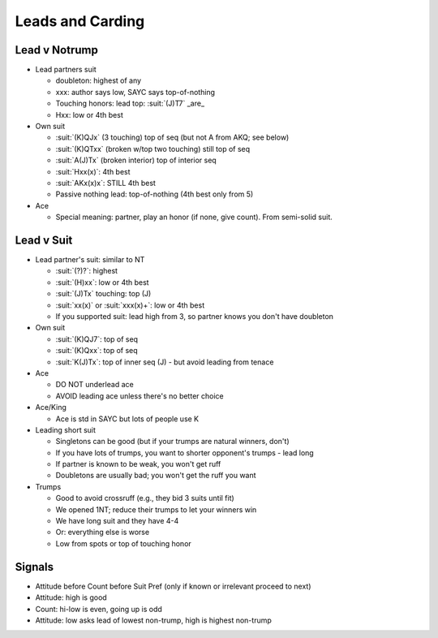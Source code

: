 =================
Leads and Carding
=================

Lead v Notrump
==============

- Lead partners suit

  - doubleton: highest of any

  - xxx: author says low, SAYC says top-of-nothing

  - Touching honors: lead top: :suit:`(J)T7` _are_

  -  Hxx: low or 4th best

- Own suit

  - :suit:`(K)QJx` (3 touching) top of seq (but not A from AKQ; see below)

  - :suit:`(K)QTxx` (broken w/top two touching) still top of seq

  - :suit:`A(J)Tx` (broken interior) top of interior seq

  - :suit:`Hxx(x)`: 4th best

  - :suit:`AKx(x)x`: STILL 4th best

  - Passive nothing lead: top-of-nothing (4th best only from 5)

- Ace

  - Special meaning: partner, play an honor (if none, give count). From semi-solid suit.



Lead v Suit
===========

- Lead partner's suit: similar to NT

  - :suit:`(?)?`: highest

  - :suit:`(H)xx`: low or 4th best

  - :suit:`(J)Tx` touching: top (J)

  - :suit:`xx(x)` or :suit:`xxx(x)+`: low or 4th best

  - If you supported suit: lead high from 3, so partner knows you don't have doubleton

- Own suit

  - :suit:`(K)QJ7`: top of seq

  - :suit:`(K)Qxx`:  top of seq

  - :suit:`K(J)Tx`: top of inner seq (J) - but avoid leading from tenace

- Ace

  - DO NOT underlead ace

  - AVOID leading ace unless there's no better choice

- Ace/King

  - Ace is std in SAYC but lots of people use K

- Leading short suit

  - Singletons can be good (but if your trumps are natural winners, don't)

  - If you have lots of trumps, you want to shorter opponent's trumps - lead long

  - If partner is known to be weak, you won't get ruff

  - Doubletons are usually bad; you won't get the ruff you want

- Trumps

  - Good to avoid crossruff (e.g., they bid 3 suits until fit)

  - We opened 1NT; reduce their trumps to let your winners win

  - We have long suit and they have 4-4

  - Or: everything else is worse

  - Low from spots or top of touching honor


Signals
=======

- Attitude before Count before Suit Pref (only if known or irrelevant proceed to next)

- Attitude: high is good

- Count: hi-low is even, going up is odd

- Attitude: low asks lead of lowest non-trump, high is highest non-trump

